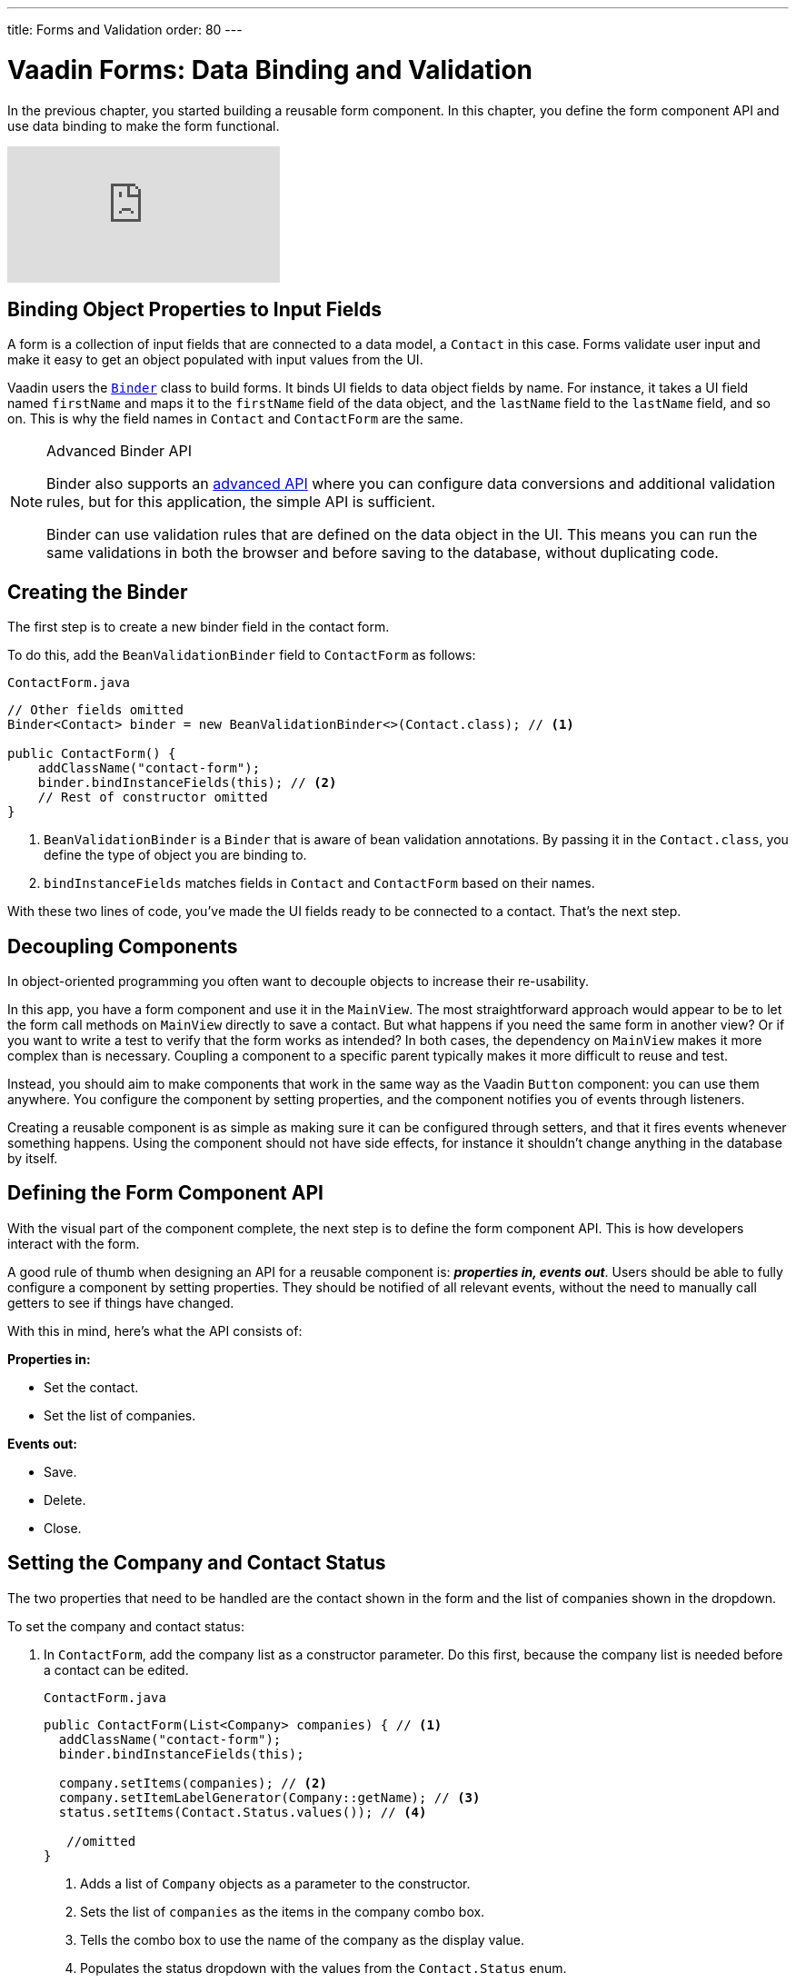 ---
title: Forms and Validation
order: 80
---

= Vaadin Forms: Data Binding and Validation

In the previous chapter, you started building a reusable form component. 
In this chapter, you define the form component API and use data binding to make the form functional.

video::k-DxZ1reIdM[youtube]

== Binding Object Properties to Input Fields

A form is a collection of input fields that are connected to a data model, a `Contact` in this case. 
Forms validate user input and make it easy to get an object populated with input values from the UI. 

Vaadin users the <<../../binding-data/tutorial-flow-components-binder#,`Binder`>> class to build forms. 
It binds UI fields to data object fields by name. 
For instance, it takes a UI field named `firstName` and maps it to the `firstName` field of the data object, and the `lastName` field to the `lastName` field, and so on. 
This is why the field names in `Contact` and `ContactForm` are the same. 

.Advanced Binder API
[NOTE]
====
Binder also supports an <<../../binding-data/tutorial-flow-components-binder-validation#,advanced API>> where you can configure data conversions and additional validation rules, but for this application, the simple API is sufficient. 

Binder can use validation rules that are defined on the data object in the UI. 
This means you can run the same validations in both the browser and before saving to the database, without duplicating code. 
====

== Creating the Binder

The first step is to create a new binder field in the contact form. 

To do this, add the `BeanValidationBinder` field to `ContactForm` as follows:

.`ContactForm.java`
[source,java]
----
// Other fields omitted
Binder<Contact> binder = new BeanValidationBinder<>(Contact.class); // <1>

public ContactForm() {
    addClassName("contact-form");
    binder.bindInstanceFields(this); // <2>
    // Rest of constructor omitted
}
----
<1> `BeanValidationBinder` is a `Binder` that is aware of bean validation annotations. 
By passing it in the `Contact.class`, you define the type of object you are binding to.
<2> `bindInstanceFields` matches fields in `Contact` and `ContactForm` based on their names.

With these two lines of code, you've made the UI fields ready to be connected to a contact. 
That's the next step.

== Decoupling Components

In object-oriented programming you often want to decouple objects to increase their re-usability. 

In this app, you have a form component and use it in the `MainView`. 
The most straightforward approach would appear to be to let the form call methods on `MainView` directly to save a contact. 
But what happens if you need the same form in another view? 
Or if you want to write a test to verify that the form works as intended? 
In both cases, the dependency on `MainView` makes it more complex than is necessary. 
Coupling a component to a specific parent typically makes it more difficult to reuse and test. 

Instead, you should aim to make components that work in the same way as the Vaadin `Button` component: you can use them anywhere. 
You configure the component by setting properties, and the component notifies you of events through listeners. 

Creating a reusable component is as simple as making sure it can be configured through setters, and that it fires events whenever something happens. 
Using the component should not have side effects, for instance it shouldn't change anything in the database by itself.

== Defining the Form Component API

With the visual part of the component complete, the next step is to define the form component API. 
This is how developers interact with the form.

A good rule of thumb when designing an API for a reusable component is: *_properties in, events out_*. 
Users should be able to fully configure a component by setting properties.
They should be notified of all relevant events, without the need to manually call getters to see if things have changed. 

With this in mind, here's what the API consists of:

*Properties in:*

* Set the contact. 
* Set the list of companies.

*Events out:*

* Save.
* Delete.
* Close.

== Setting the Company and Contact Status

The two properties that need to be handled are the contact shown in the form and the list of companies shown in the dropdown. 

To set the company and contact status:

. In `ContactForm`, add the company list as a constructor parameter. 
Do this first, because the company list is needed before a contact can be edited.
+
.`ContactForm.java`
[source,java]
----
public ContactForm(List<Company> companies) { // <1>
  addClassName("contact-form");
  binder.bindInstanceFields(this);

  company.setItems(companies); // <2>
  company.setItemLabelGenerator(Company::getName); // <3>
  status.setItems(Contact.Status.values()); // <4>
 
   //omitted
}
----
<1> Adds a list of `Company` objects as a parameter to the constructor.
<2> Sets the list of `companies` as the items in the company combo box.
<3> Tells the combo box to use the name of the company as the display value.
<4> Populates the status dropdown with the values from the `Contact.Status` enum.
+
**You will get a compilation error if you build the application at this point.** This is because you have not yet passed a list of companies in `MainView`. 

. In `MainView`, update the constructor to take `CompanyService` as a parameter, and then use this service to pass a list of all companies.
+
.`MainView.java`
[source,java]
----
public MainView(ContactService contactService,
                CompanyService companyService) { // <1>
    this.contactService = contactService;
    addClassName("list-view");
    setSizeFull();

    configureGrid();
    configureFilter();

    form = new ContactForm(companyService.findAll()); // <2>

    add(filterText, grid, form);
    updateList();
}
----
<1> Auto wires (injects) `CompanyService` as a constructor parameter.
<2> Finds all companies and passes them to `ContactForm`.

== Updating the Contact

Next, you need to create a setter for the `contact` because it can change over time as a user browses through the contacts. 

To do this, add the following in the `ContactForm` class: 

.`ContactForm.java`
[source,java]
----
public class ContactForm extends FormLayout {
    private Contact contact;

    // other methods and fields omitted

    public void setContact(Contact contact) {
        this.contact = contact; // <1>
        binder.readBean(contact); // <2>
    }
}
----
<1> Save a reference to the contact so you can save the form values back into it later.
<2> Calls `binder.readBean` to bind the values from the contact to the UI fields. 
`readBean` copies the values from the Contact to an internal model, that way you don't overwrite values if you cancel editing.

== Setting Up Events

Vaadin comes with an event-handling system for components. 
You have already used it to listen to value-change events from the filter Text Field in the main view. 
The form component should have a similar way of informing parent components of events. 

To do this, add the following at the end of the `ContactForm` class:

.`ContactForm.java`
[source,java]
----
// Events
public static abstract class ContactFormEvent extends ComponentEvent<ContactForm> {
  private Contact contact;

  protected ContactFormEvent(ContactForm source, Contact contact) { // <1>
    super(source, false);
    this.contact = contact;
  }

  public Contact getContact() {
    return contact;
  }
}

public static class SaveEvent extends ContactFormEvent {
  SaveEvent(ContactForm source, Contact contact) {
    super(source, contact);
  }
}

public static class DeleteEvent extends ContactFormEvent {
  DeleteEvent(ContactForm source, Contact contact) {
    super(source, contact);
  }

}

public static class CloseEvent extends ContactFormEvent {
  CloseEvent(ContactForm source) {
    super(source, null);
  }
}

public <T extends ComponentEvent<?>> Registration addListener(Class<T> eventType,
    ComponentEventListener<T> listener) { // <2>
  return getEventBus().addListener(eventType, listener);
}
----
<1> `ContactFormEvent` is a common superclass for all the events. 
It contains the `contact` that was edited or deleted. 
<2> The `addListener` method uses Vaadin's event bus to register the custom event types. 
Select the `com.vaadin` import for `Registration` if IntelliJ asks.

== Saving, Deleting, and Closing the Form

With the event types defined, you can now inform anyone using `ContactForm` of relevant events.

To add `save`, `delete` and `close` event listeners, add the following to the `ContactForm` class:

.`ContactForm.java`
[source,java]
----
private Component createButtonsLayout() {
  // omitted

  save.addClickListener(event -> validateAndSave()); // <1> 
  delete.addClickListener(event -> fireEvent(new DeleteEvent(this, contact))); // <2>
  close.addClickListener(event -> fireEvent(new CloseEvent(this))); // <3>


  binder.addStatusChangeListener(e -> save.setEnabled(binder.isValid())); // <4>
  return new HorizontalLayout(save, delete, close);
}

private void validateAndSave() {
  try {
    binder.writeBean(contact); // <5>
    fireEvent(new SaveEvent(this, contact)); // <6>
  } catch (ValidationException e) {
    e.printStackTrace();
  }
}
----
<1> The save button calls the `validateAndSave` method
<2> The delete  button fires a delete event and passes the active contact.
<3> The cancel button fires a close event.
<4> Validates the form every time it changes. If it is invalid, it disables the save button to avoid invalid submissions.
<5> Write the form contents back to the original `contact`.
<6> Fire a save event so the parent component can handle the action.

In the next tutorial, you'll connect the form to the main view so that the selected contact in the form can be edited.

